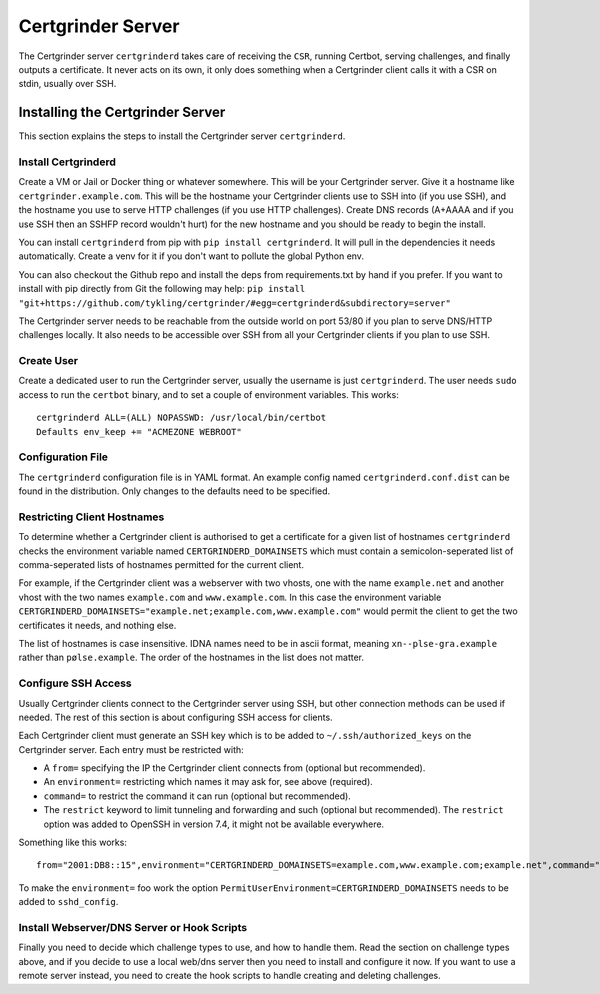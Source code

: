 Certgrinder Server
==================
The Certgrinder server ``certgrinderd`` takes care of receiving the ``CSR``, running Certbot, serving challenges, and finally outputs a certificate. It never acts on its own, it only does something when a Certgrinder client calls it with a CSR on stdin, usually over SSH.


Installing the Certgrinder Server
---------------------------------
This section explains the steps to install the Certgrinder server ``certgrinderd``.


Install Certgrinderd
~~~~~~~~~~~~~~~~~~~~
Create a VM or Jail or Docker thing or whatever somewhere. This will be your Certgrinder server. Give it a hostname like ``certgrinder.example.com``. This will be the hostname your Certgrinder clients use to SSH into (if you use SSH), and the hostname you use to serve HTTP challenges (if you use HTTP challenges). Create DNS records (A+AAAA and if you use SSH then an SSHFP record wouldn't hurt) for the new hostname and you should be ready to begin the install.

You can install ``certgrinderd`` from pip with ``pip install certgrinderd``. It will pull in the dependencies it needs automatically. Create a venv for it if you don't want to pollute the global Python env.

You can also checkout the Github repo and install the deps from requirements.txt by hand if you prefer. If you want to install with pip directly from Git the following may help:
``pip install "git+https://github.com/tykling/certgrinder/#egg=certgrinderd&subdirectory=server"``

The Certgrinder server needs to be reachable from the outside world on port 53/80 if you plan to serve DNS/HTTP challenges locally. It also needs to be accessible over SSH from all your Certgrinder clients if you plan to use SSH.


Create User
~~~~~~~~~~~
Create a dedicated user to run the Certgrinder server, usually the username is just ``certgrinderd``. The user needs ``sudo`` access to run the ``certbot`` binary, and to set a couple of environment variables. This works::

    certgrinderd ALL=(ALL) NOPASSWD: /usr/local/bin/certbot
    Defaults env_keep += "ACMEZONE WEBROOT"


Configuration File
~~~~~~~~~~~~~~~~~~
The ``certgrinderd`` configuration file is in YAML format. An example config named ``certgrinderd.conf.dist`` can be found in the distribution. Only changes to the defaults need to be specified.


Restricting Client Hostnames
~~~~~~~~~~~~~~~~~~~~~~~~~~~~
To determine whether a Certgrinder client is authorised to get a certificate for a given list of hostnames ``certgrinderd`` checks the environment variable named ``CERTGRINDERD_DOMAINSETS`` which must contain a semicolon-seperated list of comma-seperated lists of hostnames permitted for the current client.

For example, if the Certgrinder client was a webserver with two vhosts, one with the name ``example.net`` and another vhost with the two names ``example.com`` and ``www.example.com``. In this case the environment variable ``CERTGRINDERD_DOMAINSETS="example.net;example.com,www.example.com"`` would permit the client to get the two certificates it needs, and nothing else.

The list of hostnames is case insensitive. IDNA names need to be in ascii format, meaning ``xn--plse-gra.example`` rather than ``pølse.example``. The order of the hostnames in the list does not matter.


Configure SSH Access
~~~~~~~~~~~~~~~~~~~~
Usually Certgrinder clients connect to the Certgrinder server using SSH, but other connection methods can be used if needed. The rest of this section is about configuring SSH access for clients.

Each Certgrinder client must generate an SSH key which is to be added to ``~/.ssh/authorized_keys`` on the Certgrinder server. Each entry must be restricted with:

* A ``from=`` specifying the IP the Certgrinder client connects from (optional but recommended).
* An ``environment=`` restricting which names it may ask for, see above (required).
* ``command=`` to restrict the command it can run (optional but recommended).
* The ``restrict`` keyword to limit tunneling and forwarding and such (optional but recommended). The ``restrict`` option was added to OpenSSH in version 7.4, it might not be available everywhere.

Something like this works::

    from="2001:DB8::15",environment="CERTGRINDERD_DOMAINSETS=example.com,www.example.com;example.net",command="/path/to/certgrinderd",restrict ssh-ed25519 AAAAC3NzaC1lZDI1NTE5AAAAIOegnR+qnK2FEoaSrVwHgCIxjFkVEbW4VO31/Hd2mAwk ansible-generated on webproxy2.example.com

To make the ``environment=`` foo work the option ``PermitUserEnvironment=CERTGRINDERD_DOMAINSETS`` needs to be added to ``sshd_config``.


Install Webserver/DNS Server or Hook Scripts
~~~~~~~~~~~~~~~~~~~~~~~~~~~~~~~~~~~~~~~~~~~~
Finally you need to decide which challenge types to use, and how to handle them. Read the section on challenge types above, and if you decide to use a local web/dns server then you need to install and configure it now. If you want to use a remote server instead, you need to create the hook scripts to handle creating and deleting challenges.
